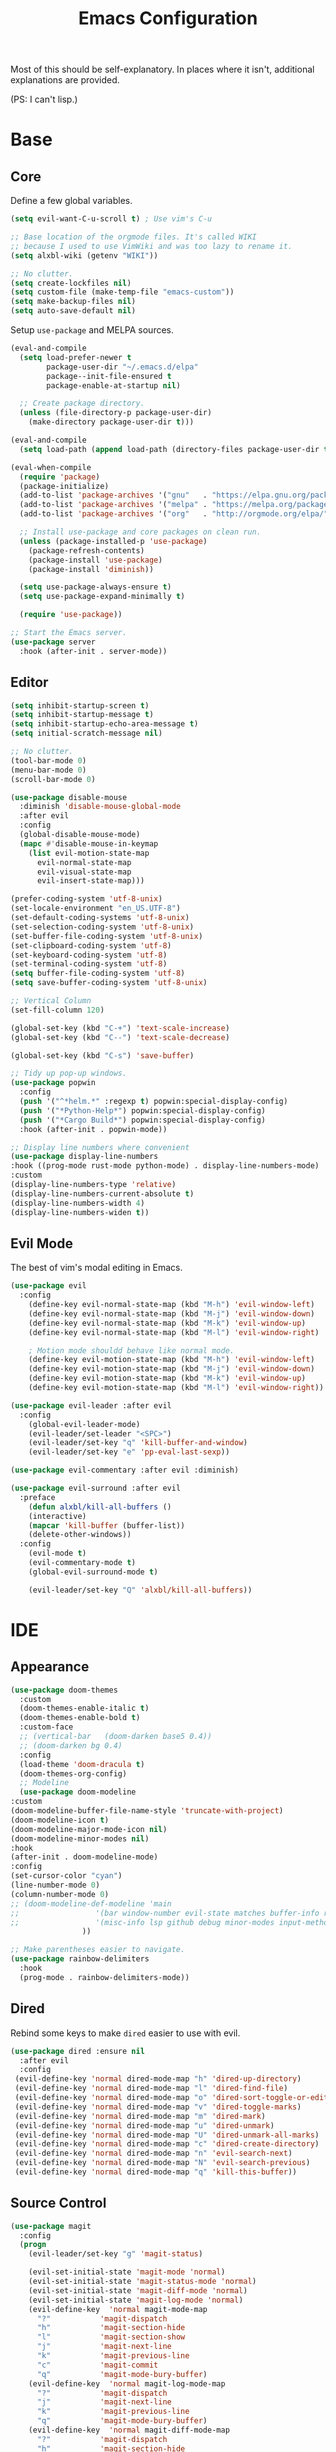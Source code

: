 #+TITLE: Emacs Configuration
#+PROPERTY: header-args :results output silent

Most of this should be self-explanatory. In places where it isn't,
additional explanations are provided.

(PS: I can't lisp.)

* Base
** Core
   
   Define a few global variables.
   
   #+BEGIN_SRC emacs-lisp
     (setq evil-want-C-u-scroll t) ; Use vim's C-u

     ;; Base location of the orgmode files. It's called WIKI
     ;; because I used to use VimWiki and was too lazy to rename it.
     (setq alxbl-wiki (getenv "WIKI"))

     ;; No clutter.
     (setq create-lockfiles nil)
     (setq custom-file (make-temp-file "emacs-custom"))
     (setq make-backup-files nil)
     (setq auto-save-default nil)
   #+END_SRC

   Setup =use-package= and MELPA sources.

   #+BEGIN_SRC emacs-lisp
     (eval-and-compile
       (setq load-prefer-newer t
             package-user-dir "~/.emacs.d/elpa"
             package--init-file-ensured t
             package-enable-at-startup nil)

       ;; Create package directory.
       (unless (file-directory-p package-user-dir)
         (make-directory package-user-dir t)))

     (eval-and-compile
       (setq load-path (append load-path (directory-files package-user-dir t "^[^.]" t))))

     (eval-when-compile
       (require 'package)
       (package-initialize)
       (add-to-list 'package-archives '("gnu"   . "https://elpa.gnu.org/packages/") t)
       (add-to-list 'package-archives '("melpa" . "https://melpa.org/packages/"   ) t)
       (add-to-list 'package-archives '("org"   . "http://orgmode.org/elpa/"      ) t)

       ;; Install use-package and core packages on clean run.
       (unless (package-installed-p 'use-package)
         (package-refresh-contents)
         (package-install 'use-package)
         (package-install 'diminish))

       (setq use-package-always-ensure t)
       (setq use-package-expand-minimally t)

       (require 'use-package))

     ;; Start the Emacs server.
     (use-package server
       :hook (after-init . server-mode))
   #+END_SRC

** Editor
   #+BEGIN_SRC emacs-lisp
     (setq inhibit-startup-screen t)
     (setq inhibit-startup-message t)
     (setq inhibit-startup-echo-area-message t)
     (setq initial-scratch-message nil)

     ;; No clutter.
     (tool-bar-mode 0)
     (menu-bar-mode 0)
     (scroll-bar-mode 0)

     (use-package disable-mouse 
       :diminish 'disable-mouse-global-mode
       :after evil
       :config
       (global-disable-mouse-mode)
       (mapc #'disable-mouse-in-keymap
	     (list evil-motion-state-map
		   evil-normal-state-map
		   evil-visual-state-map
		   evil-insert-state-map)))

     (prefer-coding-system 'utf-8-unix)
     (set-locale-environment "en_US.UTF-8")
     (set-default-coding-systems 'utf-8-unix)
     (set-selection-coding-system 'utf-8-unix)
     (set-buffer-file-coding-system 'utf-8-unix)
     (set-clipboard-coding-system 'utf-8)
     (set-keyboard-coding-system 'utf-8)
     (set-terminal-coding-system 'utf-8)
     (setq buffer-file-coding-system 'utf-8)
     (setq save-buffer-coding-system 'utf-8-unix)

     ;; Vertical Column
     (set-fill-column 120)

     (global-set-key (kbd "C-+") 'text-scale-increase)
     (global-set-key (kbd "C--") 'text-scale-decrease)

     (global-set-key (kbd "C-s") 'save-buffer)

     ;; Tidy up pop-up windows.
     (use-package popwin
       :config 
       (push '("^*helm.*" :regexp t) popwin:special-display-config)
       (push '("*Python-Help*") popwin:special-display-config)
       (push '("*Cargo Build*") popwin:special-display-config)
       :hook (after-init . popwin-mode))

     ;; Display line numbers where convenient
     (use-package display-line-numbers
     :hook ((prog-mode rust-mode python-mode) . display-line-numbers-mode)
     :custom
     (display-line-numbers-type 'relative)
     (display-line-numbers-current-absolute t)
     (display-line-numbers-width 4)
     (display-line-numbers-widen t))

   #+END_SRC
** Evil Mode

   The best of vim's modal editing in Emacs.

  #+BEGIN_SRC emacs-lisp
    (use-package evil
      :config
        (define-key evil-normal-state-map (kbd "M-h") 'evil-window-left)
        (define-key evil-normal-state-map (kbd "M-j") 'evil-window-down)
        (define-key evil-normal-state-map (kbd "M-k") 'evil-window-up)
        (define-key evil-normal-state-map (kbd "M-l") 'evil-window-right)

        ; Motion mode shouldd behave like normal mode.
        (define-key evil-motion-state-map (kbd "M-h") 'evil-window-left)
        (define-key evil-motion-state-map (kbd "M-j") 'evil-window-down)
        (define-key evil-motion-state-map (kbd "M-k") 'evil-window-up)
        (define-key evil-motion-state-map (kbd "M-l") 'evil-window-right))

    (use-package evil-leader :after evil
      :config
        (global-evil-leader-mode)
        (evil-leader/set-leader "<SPC>")
        (evil-leader/set-key "q" 'kill-buffer-and-window)
        (evil-leader/set-key "e" 'pp-eval-last-sexp))

    (use-package evil-commentary :after evil :diminish)

    (use-package evil-surround :after evil
      :preface
        (defun alxbl/kill-all-buffers ()
        (interactive)
        (mapcar 'kill-buffer (buffer-list))
        (delete-other-windows))
      :config
        (evil-mode t)
        (evil-commentary-mode t)
        (global-evil-surround-mode t)

        (evil-leader/set-key "Q" 'alxbl/kill-all-buffers))
  #+END_SRC
* IDE
** Appearance
   #+BEGIN_SRC emacs-lisp
     (use-package doom-themes
       :custom
       (doom-themes-enable-italic t)
       (doom-themes-enable-bold t)
       :custom-face
       ;; (vertical-bar   (doom-darken base5 0.4))
       ;; (doom-darken bg 0.4)
       :config
       (load-theme 'doom-dracula t)
       (doom-themes-org-config)
       ;; Modeline
       (use-package doom-modeline
	 :custom
	 (doom-modeline-buffer-file-name-style 'truncate-with-project)
	 (doom-modeline-icon t)
	 (doom-modeline-major-mode-icon nil)
	 (doom-modeline-minor-modes nil)
	 :hook
	 (after-init . doom-modeline-mode)
	 :config
	 (set-cursor-color "cyan")
	 (line-number-mode 0)
	 (column-number-mode 0)
	 ;; (doom-modeline-def-modeline 'main
	 ;; 				'(bar window-number evil-state matches buffer-info remote-host buffer-position parrot selection-info)
	 ;; 				'(misc-info lsp github debug minor-modes input-method major-mode process vcs checker))
				     ))

     ;; Make parentheses easier to navigate.
     (use-package rainbow-delimiters
       :hook
       (prog-mode . rainbow-delimiters-mode))
   #+END_SRC
** Dired

   Rebind some keys to make =dired= easier to use with evil.

   #+BEGIN_SRC emacs-lisp
   (use-package dired :ensure nil
     :after evil
     :config
    (evil-define-key 'normal dired-mode-map "h" 'dired-up-directory)
    (evil-define-key 'normal dired-mode-map "l" 'dired-find-file)
    (evil-define-key 'normal dired-mode-map "o" 'dired-sort-toggle-or-edit)
    (evil-define-key 'normal dired-mode-map "v" 'dired-toggle-marks)
    (evil-define-key 'normal dired-mode-map "m" 'dired-mark)
    (evil-define-key 'normal dired-mode-map "u" 'dired-unmark)
    (evil-define-key 'normal dired-mode-map "U" 'dired-unmark-all-marks)
    (evil-define-key 'normal dired-mode-map "c" 'dired-create-directory)
    (evil-define-key 'normal dired-mode-map "n" 'evil-search-next)
    (evil-define-key 'normal dired-mode-map "N" 'evil-search-previous)
    (evil-define-key 'normal dired-mode-map "q" 'kill-this-buffer))
   #+END_SRC
** Source Control
   #+BEGIN_SRC emacs-lisp
     (use-package magit
       :config
       (progn
         (evil-leader/set-key "g" 'magit-status)

         (evil-set-initial-state 'magit-mode 'normal)
         (evil-set-initial-state 'magit-status-mode 'normal)
         (evil-set-initial-state 'magit-diff-mode 'normal)
         (evil-set-initial-state 'magit-log-mode 'normal)
         (evil-define-key  'normal magit-mode-map
           "?"           'magit-dispatch
           "h"           'magit-section-hide
           "l"           'magit-section-show
           "j"           'magit-next-line
           "k"           'magit-previous-line
           "c"           'magit-commit
           "q"           'magit-mode-bury-buffer)
         (evil-define-key  'normal magit-log-mode-map
           "?"           'magit-dispatch
           "j"           'magit-next-line
           "k"           'magit-previous-line
           "q"           'magit-mode-bury-buffer)
         (evil-define-key  'normal magit-diff-mode-map
           "?"           'magit-dispatch
           "h"           'magit-section-hide
           "l"           'magit-section-show
           "j"           'magit-next-line
           "k"           'magit-previous-line
           "q"           'magit-mode-bury-buffer)
         ))
   #+END_SRC
** Project Management
   #+BEGIN_SRC emacs-lisp
     (use-package projectile :diminish)
     (use-package treemacs
       :after evil
       :config
       (define-key evil-normal-state-map (kbd "C-b") 'treemacs)
       (define-key evil-motion-state-map (kbd "C-b") 'treemacs))

     ;; Integration packages.
     (use-package treemacs-projectile :after treemacs projectile)
     (use-package treemacs-evil :after treemacs evil)
   #+END_SRC
** Auto-Completion / Language Services
   #+BEGIN_SRC emacs-lisp
     (use-package yasnippet :diminish yas-minor-mode
       :hook (after-init . yas-global-mode))

     (use-package company :diminish
       :bind
       (:map company-active-map
	     ("C-n" . company-select-next)
	     ("C-p" . company-select-previous)
	     ("<tab>" . company-complete-common-or-cycle)
	     :map company-search-map
	     ("C-n" . company-select-next)
	     ("C-p" . company-select-previous))
       :custom
       (company-idle-delay 0)
       (company-echo-delay 0)
       (company-minimum-prefix-length 1)
       :hook
       ((rust-mode
	 go-mode
	 c++-mode
	 c-mode
	 objc-mode) . (lambda () (set (make-local-variable 'company-backends)
				 '((company-yasnippet
				    company-lsp
				    company-files
				    ;; company-dabbrev-code
				    )))))
       (after-init . global-company-mode))

     (use-package lsp-mode
       :custom
       (lsp-print-io nil)
       (lsp-trace nil)
       (lsp-print-performance nil)
       (lsp-auto-guess-root t)
       (lsp-document-sync-method 'incremental)
       (lsp-response-timeout 10)
       (lsp-prefer-flymake t) 
       :config
       (require 'lsp-clients)
       :hook
       ((rust-mode python-mode c++-mode) . lsp)
       :bind
       (:map lsp-mode-map
	     ("<f2>" . lsp-rename)
	     ("C-." .  lsp-execute-code-action)
	     ))

     (use-package lsp-ui
       :commands lsp-ui-mode
       :hook
       (lsp-mode . lsp-ui-mode))

     (use-package company-lsp :after company
       :custom
       (company-lsp-cache-candidates t)
       (company-lsp-async t)
       (company-lsp-enable-snippet t)
       (company-lsp-enable-recompletion t))


     (use-package flycheck :diminish
       :hook ((rust-mode python-mode). global-flycheck-mode))

     (use-package helm :diminish 'helm-mode
       :after evil
       :demand t
       :config
       (define-key evil-normal-state-map (kbd ";") 'helm-mini)
       (evil-define-key 'normal info-mode-map ";" 'helm-mini)
       (define-key evil-normal-state-map (kbd "C-p") 'helm-projectile-find-file)
       (diminish 'helm-mode)
       (global-set-key (kbd "M-x") 'helm-M-x)
       :hook (after-init . helm-mode))

     (use-package helm-ag :after helm
       :config
       (evil-leader/set-key "f" 'helm-ag))

     (use-package helm-projectile :ensure t :after helm)
   #+END_SRC
** Languages
*** Rust
    #+BEGIN_SRC emacs-lisp
      (use-package rust-mode :mode "\\.rs\\'"
	:hook (rust-mode . hs-minor-mode)
	:custom
	(rust-format-on-save t))

      (use-package cargo
	:after rust-mode
	:hook (rust-mode . cargo-minor-mode))

      (use-package toml-mode :mode "\\.toml\\'")

      (use-package flycheck-rust
	:hook (flycheck-mode . flycheck-rust-setup))
    #+END_SRC

*** Python
   #+BEGIN_SRC emacs-lisp
     (use-package python :mode ("\\.py\\'" . python-mode)
       :interpreter ("python" . python-mode))
   #+END_SRC

*** Lua
   #+BEGIN_SRC emacs-lisp
     (use-package lua-mode :mode "\\.lua\\'")
   #+END_SRC

*** YAML
    #+BEGIN_SRC emacs-lisp
    (use-package yaml-mode :mode "\\.(yaml|yml)\\'")
    #+END_SRC

*** Powershell
    #+BEGIN_SRC emacs-lisp
    (use-package powershell :mode "\\.(ps1|psm1|psd1)\\'")
    #+END_SRC

*** Web
    #+BEGIN_SRC emacs-lisp
    (use-package php-mode :mode "\\.(php)\\'")

    (use-package rainbow-mode 
      :hook (css-mode . rainbow-mode)
	    (html-mode . rainbow-mode)
	    (php-mode . rainbow-mode)
    )
    #+END_SRC

* Org Mode 
  #+BEGIN_SRC emacs-lisp
    (use-package org
        :after evil
        :custom
          (tasks-file (concat alxbl-wiki "/log/tasks.org"))
          (diary-file (concat alxbl-wiki "/log/personal.org"))
          (work-file (concat alxbl-wiki "/log/work.org"))
          (wiki-file (concat alxbl-wiki "/wiki.org"))
          (work-tmpl (concat alxbl-wiki "/meta/templates/workday.org"))
          (config-file (concat user-emacs-directory "/settings.org"))
          (org-agenda-files "~/.emacs.d/agenda")
          (org-todo-keywords '((sequence "TODO(t)" "WIP(w!)" "BLOCKED(b!)" "|" "DONE(d!)" "DROPPED(x!)")))
          (org-return-follows-link t)
          (org-hide-leading-stars t)
          (org-pretty-entities t)
          (org-hide-emphasis-markers t)
          (org-todo-keyword-faces
           '(("TODO" . "orange")
             ("WIP" . "yellow")
             ("BLOCKED" . "red")
             ("DROPPED" . "gray")))
          (org-capture-templates
           `(("t" "Add todo item" entry (file+headline tasks-file "Inbox")
               "* TODO %?\n  - Added on %(alxbl/get-date)\n %i\n" :kill-buffer t)
             ("p" "Add Personal Note" item (file+olp+datetree diary-file "Diary") " - %? " :tree-type week :kill-buffer t)
             ("i" "Remember an idea" item (file+headline diary-file "Ideas") " - %?" :tree-type week :kill-buffer t)
             ("r" "Perform Daily Review" entry (file+olp+datetree diary-file "Diary")
               (file "~/.emacs.d/templates/daily.org") :immediate-finish t :tree-type week :kill-buffer t :jump-to-captured t)
             ("R" "Perform Monthly Review" entry (file+olp+datetree diary-file "Diary")
               (file "~/.emacs.d/templates/monthly.org") :immediate-finish t :tree-type week :kill-buffer t :jump-to-captured t)
             ("w" "Start work day" entry (file+olp+datetree work-file  "Diary")
               (file ,work-tmpl) :tree-type week :kill-buffer t :jump-to-captured t :immediate-finish t)
             ))
        :config
           ;; LaTeX export settings
           (add-to-list 'org-latex-packages-alist '("" "listingsutf8"))
           (add-to-list 'org-latex-packages-alist '("" "minted"))
           (setq org-latex-listings 'minted)
           (setq org-latex-pdf-process
                   '("pdflatex -shell-escape -interaction nonstopmode -output-directory %o %f"
                   "pdflatex -shell-escape -interaction nonstopmode -output-directory %o %f"
                   "pdflatex -shell-escape -interaction nonstopmode -output-directory %o %f"))

           (setq org-src-fontify-natively t)

           (org-babel-do-load-languages
               'org-babel-load-languages
               '((python . t)
               (latex . t)))
           ;; --

          (evil-define-key  'normal org-mode-map
              ;; Navigation
              "gl" 'org-demote-subtree
              "gh" 'org-promote-subtree
              "L" 'org-next-visible-heading
              "H" 'org-previous-visible-heading
              ;; <leader>t: Task Management
              "T" 'org-todo
              "ts" 'org-schedule
              "tci" 'org-clock-in
              "tco" 'org-clock-out
              "tcg" 'org-clock-goto
              (kbd "RET") 'org-open-at-point)

           ;; <leader>o: Organization
           (evil-leader/set-key "ow" (lambda () (interactive) (find-file wiki-file)))
           (evil-leader/set-key "oc" (lambda () (interactive) (find-file config-file)))



           (evil-leader/set-key "oa" 'org-agenda)
           (evil-leader/set-key "oo" 'org-capture)
           (evil-leader/set-key "or" 'org-refile)
           (evil-leader/set-key "oO" 'org-capture-goto-target)
           (evil-leader/set-key "ol" 'org-store-link)
           (evil-leader/set-key "ob" 'org-switchb)
           (evil-leader/set-key "of" 'org-footnote-action)
           (evil-leader/set-key "on" 'org-narrow-to-subtree)
           (evil-leader/set-key "oN" 'widen)

           (evil-leader/set-key "p" 'org-capture-screenshot)

           (evil-leader/set-key "SPC" 'evil-toggle-fold)
           ;; This breaks delete/yank line motions.
           ;; "dab" 'org-cut-subtree
           ;; "yab" 'org-copy-subtree
           ;; (evil-define-key 'visual org-mode-map
           ;;   "d" 'delete-region)
        :hook
          (kill-emacs . ladicle/org-clock-out-and-save-when-exit)
          (org-mode . auto-fill-mode)
        :preface
           (defun alxbl/get-date ()
             "Return the current time as a formatted string"
             (format-time-string "%Y-%m-%d %H:%M" (current-time)))

           ;; https://emacs.stackexchange.com/questions/50253/how-to-jump-to-a-heading-in-a-date-tree
           (defun datetree-jump ()
             "Jumps to the datetree heading that matches the current date."
             (interactive)
             (let ((point (point)))
               (catch 'found
                 (goto-char (point-min))
                 (while (outline-next-heading)
                   (let* ((hl (org-element-at-point))
                          (title (org-element-property :raw-value hl)))
                     (when (string= title (format-time-string "%F %A"))
                       (org-show-context)
                       (setq point (point))
                       (throw 'found t)))))
               (goto-char point)))

          ;; https://ladicle.com/post/config/#org
          (defun ladicle/org-clock-out-and-save-when-exit ()
              "Save buffers and stop clocking when kill emacs."
                (ignore-errors (org-clock-out) t)
                (save-some-buffers t))
          (defun org-capture-screenshot (&optional caption)
            (interactive "P")
            (let* ((image-dir
                    (if (not (buffer-file-name))
                        (let ((buffer-name (replace-regexp-in-string "CAPTURE-[0-9-]*" "" (buffer-name))))
                          (concat (file-name-directory (buffer-file-name (get-file-buffer buffer-name))) "screens"))
                      "screens")))
              (unless (file-exists-p image-dir)
                (make-directory image-dir))
              (let* ((image-file (concat image-dir "/" (format-time-string "%Y%m%d_%H%M%S") ".png"))
                     (exit-status (call-process "flameshot" nil nil nil "gui"))
                     (exit-status (call-process "xclip" nil `(:file ,image-file) nil "-selection" "clipboard" "-t" "image/png" "-o"))
                     )
                (if caption
                    (insert (format "#+CAPTION: %s label:fig:%s\n" (read-input "Caption: ") (read-input "label: "))))
                (org-insert-link nil (concat "file:" image-file) "")
                (org-display-inline-images))))
        )
   #+END_SRC
